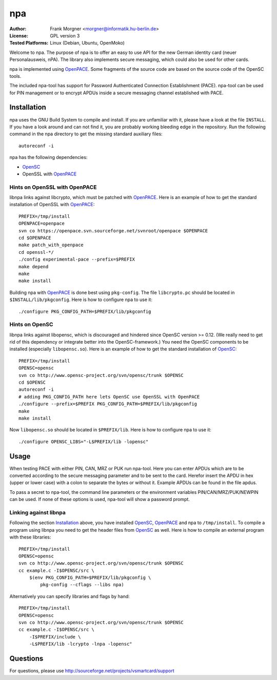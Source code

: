 .. highlight:: sh

.. _OpenSC: http://www.opensc-project.org/opensc
.. _OpenPACE: http://sourceforge.net/projects/openpace/


***
npa
***

:Author:
    Frank Morgner <morgner@informatik.hu-berlin.de>
:License:
    GPL version 3
:Tested Platforms:
    Linux (Debian, Ubuntu, OpenMoko)

Welcome to npa. The purpose of npa is to offer an easy to use API for the new
German identity card (neuer Personalausweis, nPA). The library also implements
secure messaging, which could also be used for other cards.

npa is implemented using OpenPACE_.
Some fragments of the source code are based on the source code of the OpenSC tools.

The included npa-tool has support for Password Authenticated Connection
Establishment (PACE). npa-tool can be used for PIN management or to encrypt
APDUs inside a secure messaging channel established with PACE.


.. _npa-install:

============
Installation
============

npa uses the GNU Build System to compile and install. If you are unfamiliar
with it, please have a look at the file ``INSTALL``. If you have a look around
and can not find it, you are probably working bleeding edge in the repository.
Run the following command in the npa directory to get the missing standard
auxiliary files::
    
    autoreconf -i

npa has the following dependencies:

- OpenSC_
- OpenSSL with OpenPACE_


------------------------------
Hints on OpenSSL with OpenPACE
------------------------------

libnpa links against libcrypto, which must be patched with OpenPACE_. Here is
an example of how to get the standard installation of OpenSSL with OpenPACE_::
 
    PREFIX=/tmp/install
    OPENPACE=openpace
    svn co https://openpace.svn.sourceforge.net/svnroot/openpace $OPENPACE
    cd $OPENPACE
    make patch_with_openpace
    cd openssl-*/
    ./config experimental-pace --prefix=$PREFIX
    make depend
    make
    make install

Building npa with OpenPACE_ is done best using ``pkg-config``.  The file
``libcrypto.pc`` should be located in ``$INSTALL/lib/pkgconfig``. Here is how
to configure npa to use it::

    ./configure PKG_CONFIG_PATH=$PREFIX/lib/pkgconfig


---------------
Hints on OpenSC
---------------

libnpa links against libopensc, which is discouraged and hindered since OpenSC
version >= 0.12. (We really need to get rid of this dependency or integrate
better into the OpenSC-framework.) You need the OpenSC components to be
installed (especially ``libopensc.so``). Here is an example of how to get the
standard installation of OpenSC_::

    PREFIX=/tmp/install
    OPENSC=opensc
    svn co http://www.opensc-project.org/svn/opensc/trunk $OPENSC
    cd $OPENSC
    autoreconf -i
    # adding PKG_CONFIG_PATH here lets OpenSC use OpenSSL with OpenPACE
    ./configure --prefix=$PREFIX PKG_CONFIG_PATH=$PREFIX/lib/pkgconfig
    make
    make install

Now ``libopensc.so`` should be located in ``$PREFIX/lib``. Here is how to
configure npa to use it::

    ./configure OPENSC_LIBS="-L$PREFIX/lib -lopensc"

.. _npa-usage:

=====
Usage
=====

When testing PACE with either PIN, CAN, MRZ or PUK run npa-tool. Here you can
enter APDUs which are to be converted according to the secure messaging
parameter and to be sent to the card. Herefor insert the APDU in hex (upper or
lower case) with a colon to separate the bytes or without it. Example APDUs can
be found in the file apdus.

To pass a secret to npa-tool, the command line parameters or the environment
variables PIN/CAN/MRZ/PUK/NEWPIN can be used. If none of these options is used,
npa-tool will show a password prompt.

----------------------
Linking against libnpa
----------------------

Following the section `Installation`_ above, you have installed OpenSC_,
OpenPACE_ and npa to ``/tmp/install``. To compile a program using libnpa you
need to get the header files from OpenSC_ as well.
Here is how
to compile an external program with these libraries::

    PREFIX=/tmp/install
    OPENSC=opensc
    svn co http://www.opensc-project.org/svn/opensc/trunk $OPENSC
    cc example.c -I$OPENSC/src \
        $(env PKG_CONFIG_PATH=$PREFIX/lib/pkgconfig \
            pkg-config --cflags --libs npa)

Alternatively you can specify libraries and flags by hand::

    PREFIX=/tmp/install
    OPENSC=opensc
    svn co http://www.opensc-project.org/svn/opensc/trunk $OPENSC
    cc example.c -I$OPENSC/src \
        -I$PREFIX/include \
        -L$PREFIX/lib -lcrypto -lnpa -lopensc"

=========
Questions
=========

For questions, please use http://sourceforge.net/projects/vsmartcard/support


